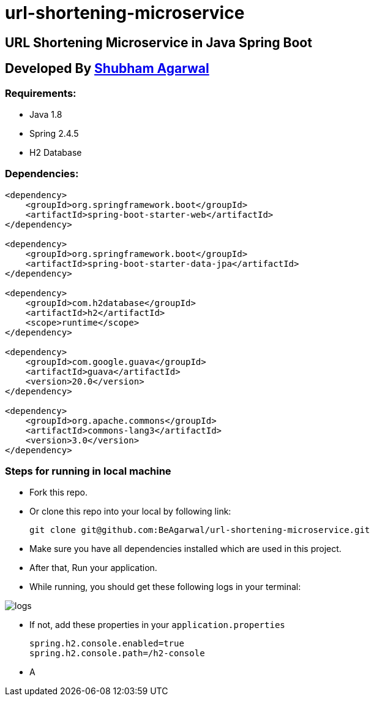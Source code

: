 = url-shortening-microservice

== URL Shortening Microservice in Java Spring Boot

== Developed By https://beagarwal.com[Shubham Agarwal]

=== Requirements:

* Java 1.8
* Spring 2.4.5
* H2 Database

=== Dependencies:
[source, xml]
----
<dependency>
    <groupId>org.springframework.boot</groupId>
    <artifactId>spring-boot-starter-web</artifactId>
</dependency>

<dependency>
    <groupId>org.springframework.boot</groupId>
    <artifactId>spring-boot-starter-data-jpa</artifactId>
</dependency>

<dependency>
    <groupId>com.h2database</groupId>
    <artifactId>h2</artifactId>
    <scope>runtime</scope>
</dependency>

<dependency>
    <groupId>com.google.guava</groupId>
    <artifactId>guava</artifactId>
    <version>20.0</version>
</dependency>

<dependency>
    <groupId>org.apache.commons</groupId>
    <artifactId>commons-lang3</artifactId>
    <version>3.0</version>
</dependency>
----

=== Steps for running in local machine

    * Fork this repo.
    * Or clone this repo into your local by following link:

        git clone git@github.com:BeAgarwal/url-shortening-microservice.git

    * Make sure you have all dependencies installed which are used in this project.
    * After that, Run your application.
    * While running, you should get these following logs in your terminal:

image::assets/screenshots/logs.png[]

    * If not, add these properties in your ``application.properties``

        spring.h2.console.enabled=true
        spring.h2.console.path=/h2-console

    * A

